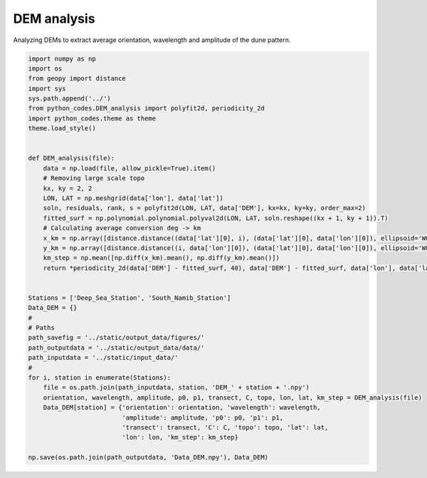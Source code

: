 
.. DO NOT EDIT.
.. THIS FILE WAS AUTOMATICALLY GENERATED BY SPHINX-GALLERY.
.. TO MAKE CHANGES, EDIT THE SOURCE PYTHON FILE:
.. "Processing/DEM_analysis_plot.py"
.. LINE NUMBERS ARE GIVEN BELOW.

.. only:: html

    .. note::
        :class: sphx-glr-download-link-note

        Click :ref:`here <sphx_glr_download_Processing_DEM_analysis_plot.py>`
        to download the full example code

.. rst-class:: sphx-glr-example-title

.. _sphx_glr_Processing_DEM_analysis_plot.py:


============
DEM analysis
============

Analyzing DEMs to extract average orientation, wavelength and amplitude of the dune pattern.

.. GENERATED FROM PYTHON SOURCE LINES 8-51







.. code-block:: default



    import numpy as np
    import os
    from geopy import distance
    import sys
    sys.path.append('../')
    from python_codes.DEM_analysis import polyfit2d, periodicity_2d
    import python_codes.theme as theme
    theme.load_style()


    def DEM_analysis(file):
        data = np.load(file, allow_pickle=True).item()
        # Removing large scale topo
        kx, ky = 2, 2
        LON, LAT = np.meshgrid(data['lon'], data['lat'])
        soln, residuals, rank, s = polyfit2d(LON, LAT, data['DEM'], kx=kx, ky=ky, order_max=2)
        fitted_surf = np.polynomial.polynomial.polyval2d(LON, LAT, soln.reshape((kx + 1, ky + 1)).T)
        # Calculating average conversion deg -> km
        x_km = np.array([distance.distance((data['lat'][0], i), (data['lat'][0], data['lon'][0]), ellipsoid='WGS-84').km for i in data['lon']])
        y_km = np.array([distance.distance((i, data['lon'][0]), (data['lat'][0], data['lon'][0]), ellipsoid='WGS-84').km for i in data['lat']])
        km_step = np.mean([np.diff(x_km).mean(), np.diff(y_km).mean()])
        return *periodicity_2d(data['DEM'] - fitted_surf, 40), data['DEM'] - fitted_surf, data['lon'], data['lat'], km_step


    Stations = ['Deep_Sea_Station', 'South_Namib_Station']
    Data_DEM = {}
    #
    # Paths
    path_savefig = '../static/output_data/figures/'
    path_outputdata = '../static/output_data/data/'
    path_inputdata = '../static/input_data/'
    #
    for i, station in enumerate(Stations):
        file = os.path.join(path_inputdata, station, 'DEM_' + station + '.npy')
        orientation, wavelength, amplitude, p0, p1, transect, C, topo, lon, lat, km_step = DEM_analysis(file)
        Data_DEM[station] = {'orientation': orientation, 'wavelength': wavelength,
                             'amplitude': amplitude, 'p0': p0, 'p1': p1,
                             'transect': transect, 'C': C, 'topo': topo, 'lat': lat,
                             'lon': lon, 'km_step': km_step}

    np.save(os.path.join(path_outputdata, 'Data_DEM.npy'), Data_DEM)


.. rst-class:: sphx-glr-timing

   **Total running time of the script:** ( 0 minutes  1.030 seconds)


.. _sphx_glr_download_Processing_DEM_analysis_plot.py:


.. only :: html

 .. container:: sphx-glr-footer
    :class: sphx-glr-footer-example



  .. container:: sphx-glr-download sphx-glr-download-python

     :download:`Download Python source code: DEM_analysis_plot.py <DEM_analysis_plot.py>`



  .. container:: sphx-glr-download sphx-glr-download-jupyter

     :download:`Download Jupyter notebook: DEM_analysis_plot.ipynb <DEM_analysis_plot.ipynb>`


.. only:: html

 .. rst-class:: sphx-glr-signature

    `Gallery generated by Sphinx-Gallery <https://sphinx-gallery.github.io>`_
